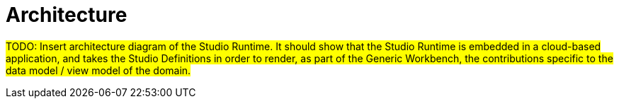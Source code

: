 = Architecture

#TODO: Insert architecture diagram of the Studio Runtime. It should show that the Studio Runtime is embedded in a cloud-based application, and takes the Studio Definitions in order to render, as part of the Generic Workbench, the contributions specific to the data model / view model of the domain.#